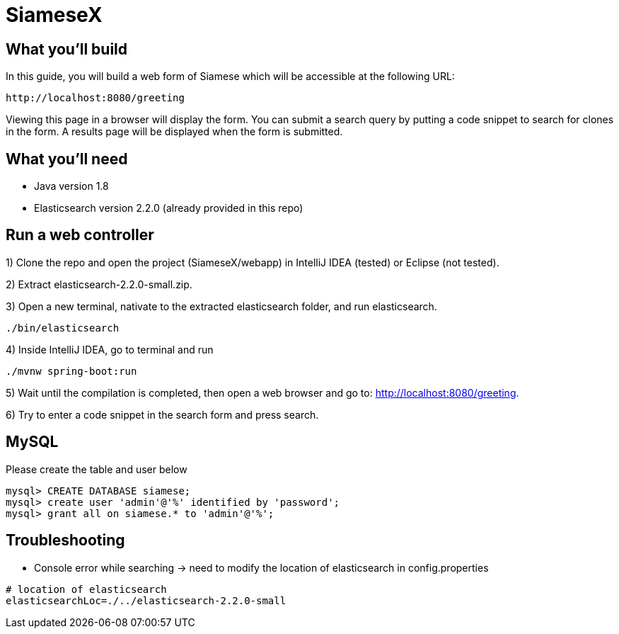 # SiameseX

== What you'll build
 
In this guide, you will build a web form of Siamese which will be accessible at the following URL:

    http://localhost:8080/greeting

Viewing this page in a browser will display the form. You can submit a search query by putting a code snippet to search for clones in the form. A results page will be displayed when the form is submitted.


== What you'll need

* Java version 1.8
* Elasticsearch version 2.2.0 (already provided in this repo)


[[initial]]
== Run a web controller

1) Clone the repo and open the project (SiameseX/webapp) in IntelliJ IDEA (tested) or Eclipse (not tested).

2) Extract elasticsearch-2.2.0-small.zip.

3) Open a new terminal, nativate to the extracted elasticsearch folder, and run elasticsearch.

```bash
./bin/elasticsearch
```

4) Inside IntelliJ IDEA, go to terminal and run

```bash
./mvnw spring-boot:run
```

5) Wait until the compilation is completed, then open a web browser and go to: http://localhost:8080/greeting.

6) Try to enter a code snippet in the search form and press search.

== MySQL
Please create the table and user below

```
mysql> CREATE DATABASE siamese;
mysql> create user 'admin'@'%' identified by 'password';
mysql> grant all on siamese.* to 'admin'@'%';
```

== Troubleshooting

* Console error while searching -> need to modify the location of elasticsearch in config.properties
```
# location of elasticsearch
elasticsearchLoc=./../elasticsearch-2.2.0-small
```

